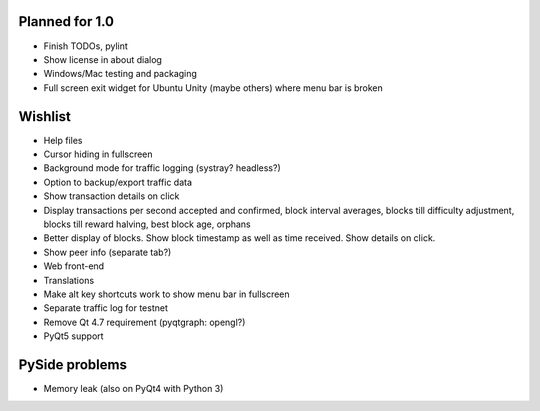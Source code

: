 Planned for 1.0
===============

* Finish TODOs, pylint
* Show license in about dialog
* Windows/Mac testing and packaging
* Full screen exit widget for Ubuntu Unity (maybe others) where menu bar is
  broken

Wishlist
========

* Help files
* Cursor hiding in fullscreen
* Background mode for traffic logging (systray? headless?)
* Option to backup/export traffic data
* Show transaction details on click
* Display transactions per second accepted and confirmed, block
  interval averages, blocks till difficulty adjustment, blocks till reward
  halving, best block age, orphans
* Better display of blocks. Show block timestamp as well as time received. Show
  details on click.
* Show peer info (separate tab?)
* Web front-end
* Translations
* Make alt key shortcuts work to show menu bar in fullscreen
* Separate traffic log for testnet
* Remove Qt 4.7 requirement (pyqtgraph: opengl?)
* PyQt5 support

PySide problems
===============
* Memory leak (also on PyQt4 with Python 3)
